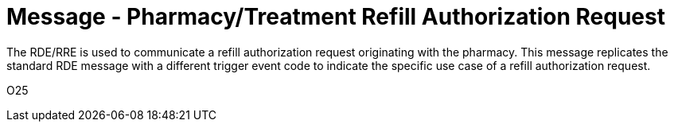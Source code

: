 = Message - Pharmacy/Treatment Refill Authorization Request
:v291_section: "4A.3.16"
:v2_section_name: "RDE - Pharmacy/Treatment Refill Authorization Request Message (Event O25)"
:generated: "Thu, 01 Aug 2024 15:25:17 -0600"

The RDE/RRE is used to communicate a refill authorization request originating with the pharmacy. This message replicates the standard RDE message with a different trigger event code to indicate the specific use case of a refill authorization request.

[tabset]
O25



